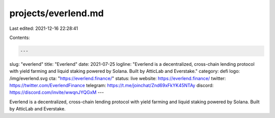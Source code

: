 projects/everlend.md
====================

Last edited: 2021-12-16 22:28:41

Contents:

.. code-block:: md

    ---
slug: "everlend"
title: "Everlend"
date: 2021-07-25
logline: "Everlend is a decentralized, cross-chain lending protocol with yield farming and liquid staking powered by Solana. Built by AtticLab and Everstake."
category: defi
logo: /img/everlend.svg
cta: "https://everlend.finance/"
status: live
website: https://everlend.finance/
twitter: https://twitter.com/EverlendFinance
telegram: https://t.me/joinchat/Znd69xFkYK45NTAy
discord: https://discord.com/invite/wwqnJYQGxM
---

Everlend is a decentralized, cross-chain lending protocol with yield farming and liquid staking powered by Solana. Built by AtticLab and Everstake.


